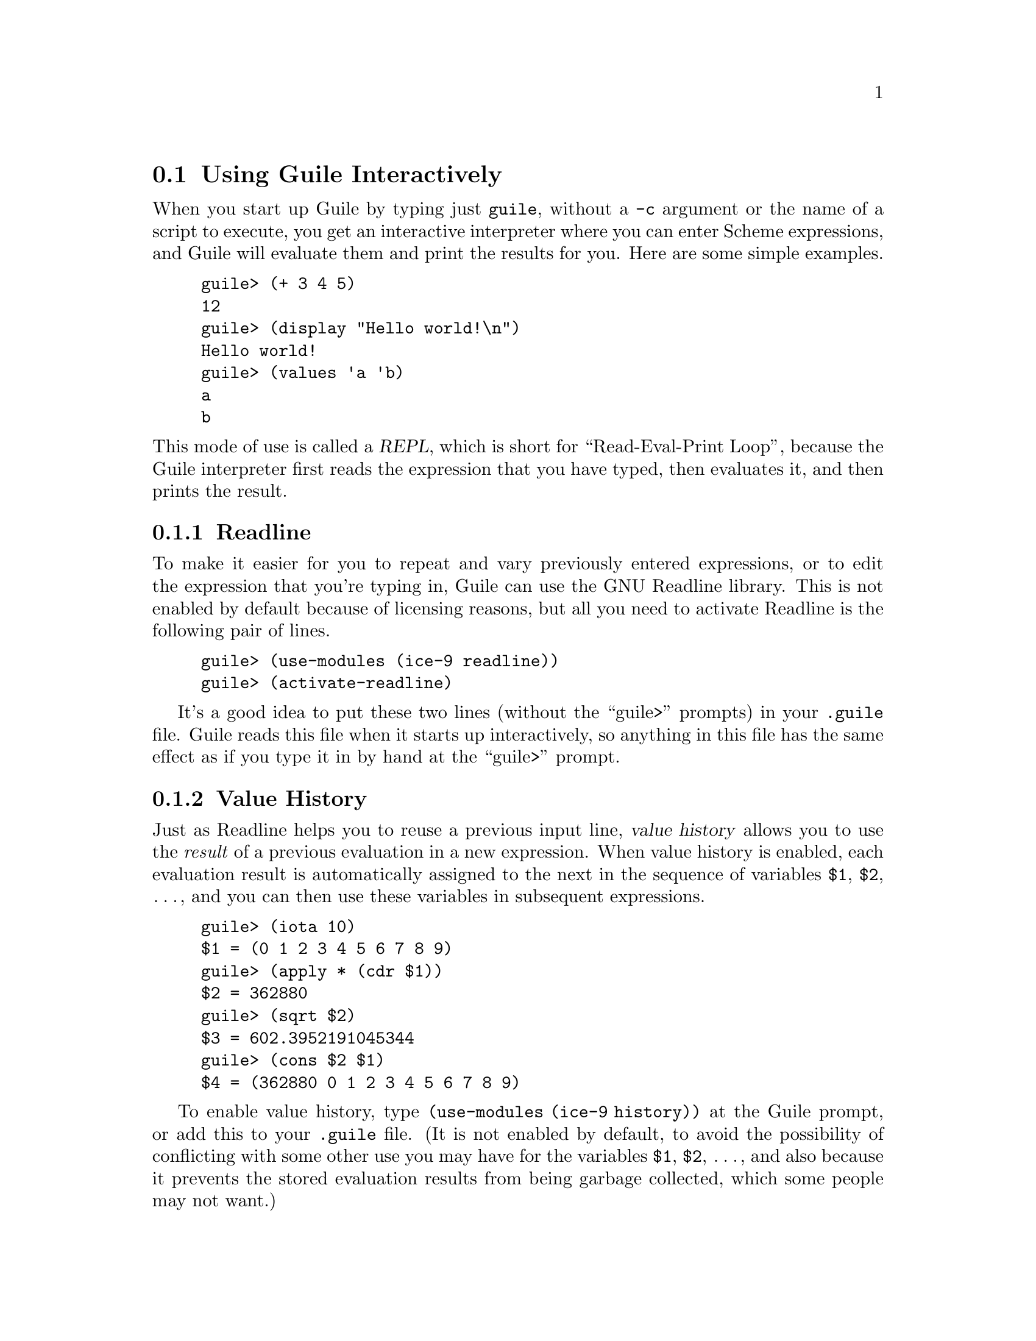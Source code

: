 @c -*-texinfo-*-
@c This is part of the GNU Guile Reference Manual.
@c Copyright (C) 2006
@c   Free Software Foundation, Inc.
@c See the file guile.texi for copying conditions.

@node Using Guile Interactively
@section Using Guile Interactively

When you start up Guile by typing just @code{guile}, without a
@code{-c} argument or the name of a script to execute, you get an
interactive interpreter where you can enter Scheme expressions, and
Guile will evaluate them and print the results for you.  Here are some
simple examples.

@lisp
guile> (+ 3 4 5)
12
guile> (display "Hello world!\n")
Hello world!
guile> (values 'a 'b)
a
b
@end lisp

@noindent
This mode of use is called a @dfn{REPL}, which is short for
``Read-Eval-Print Loop'', because the Guile interpreter first reads the
expression that you have typed, then evaluates it, and then prints the
result.

@menu
* Readline::
* Value Historyx::
* Error Handling::
* Interactive Debugger::        Using the interactive debugger.
@end menu


@node Readline
@subsection Readline

To make it easier for you to repeat and vary previously entered
expressions, or to edit the expression that you're typing in, Guile
can use the GNU Readline library.  This is not enabled by default
because of licensing reasons, but all you need to activate Readline is
the following pair of lines.

@lisp
guile> (use-modules (ice-9 readline))
guile> (activate-readline)
@end lisp

It's a good idea to put these two lines (without the ``guile>''
prompts) in your @file{.guile} file.  Guile reads this file when it
starts up interactively, so anything in this file has the same effect
as if you type it in by hand at the ``guile>'' prompt.


@node Value Historyx
@subsection Value History

Just as Readline helps you to reuse a previous input line, @dfn{value
history} allows you to use the @emph{result} of a previous evaluation
in a new expression.  When value history is enabled, each evaluation
result is automatically assigned to the next in the sequence of
variables @code{$1}, @code{$2}, @dots{}, and you can then use these
variables in subsequent expressions.

@lisp
guile> (iota 10)
$1 = (0 1 2 3 4 5 6 7 8 9)
guile> (apply * (cdr $1))
$2 = 362880
guile> (sqrt $2)
$3 = 602.3952191045344
guile> (cons $2 $1)
$4 = (362880 0 1 2 3 4 5 6 7 8 9)
@end lisp

To enable value history, type @code{(use-modules (ice-9 history))} at
the Guile prompt, or add this to your @file{.guile} file.  (It is not
enabled by default, to avoid the possibility of conflicting with some
other use you may have for the variables @code{$1}, @code{$2},
@dots{}, and also because it prevents the stored evaluation results
from being garbage collected, which some people may not want.)


@node Error Handling
@subsection Error Handling

When code being evaluated from the REPL hits an error, Guile remembers
the execution context where the error occurred and can give you three
levels of information about what the error was and exactly where it
occurred.

By default, Guile displays only the first level, which is the most
immediate information about where and why the error occurred, for
example:

@lisp
(make-string (* 4 (+ 3 #\s)) #\space)
@print{}
standard input:2:19: In procedure + in expression (+ 3 #\s):
standard input:2:19: Wrong type argument: #\s
ABORT: (wrong-type-arg)

Type "(backtrace)" to get more information
or "(debug)" to enter the debugger.
@end lisp

@noindent
However, as the message above says, you can obtain more information
about the context of the error by typing @code{(backtrace)} or
@code{(debug)}.

@code{(backtrace)} displays the Scheme call stack at the point where the
error occurred:

@lisp
(backtrace)
@print{}
Backtrace:
In standard input:
   2: 0* [make-string ...
   2: 1*  [* 4 ...
   2: 2*   [+ 3 #\s]

Type "(debug-enable 'backtrace)" if you would like a backtrace
automatically if an error occurs in the future.
@end lisp

@noindent
In a more complex scenario than this one, this can be extremely useful
for understanding where and why the error occurred.  You can make Guile
show the backtrace automatically by adding @code{(debug-enable
'backtrace)} to your @file{.guile}.

@code{(debug)} takes you into Guile's interactive debugger, which
provides commands that allow you to

@itemize @bullet
@item
display the Scheme call stack at the point where the error occurred
(the @code{backtrace} command --- see @ref{Display Backtrace})

@item
move up and down the call stack, to see in detail the expression being
evaluated, or the procedure being applied, in each @dfn{frame} (the
@code{up}, @code{down}, @code{frame}, @code{position}, @code{info args}
and @code{info frame} commands --- see @ref{Frame Selection} and
@ref{Frame Information})

@item
examine the values of variables and expressions in the context of each
frame (the @code{evaluate} command --- see @ref{Frame Evaluation}).
@end itemize

@noindent
The interactive debugger is documented further in the following section.


@node Interactive Debugger
@subsection Using the Interactive Debugger

Guile's interactive debugger is a command line application that accepts
commands from you for examining the stack and, if at a breakpoint, for
continuing program execution in various ways.  Unlike in the normal
Guile REPL, commands are typed mostly without parentheses.

When you first enter the debugger, it introduces itself with a message
like this:

@lisp
This is the Guile debugger -- for help, type `help'.
There are 3 frames on the stack.

Frame 2 at standard input:36:19
        [+ 3 #\s]
debug> 
@end lisp

@noindent
``debug>'' is the debugger's prompt, and a reminder that you are not in
the normal Guile REPL.  In case you find yourself in the debugger by
mistake, the @code{quit} command will return you to the REPL.  

@deffn {Debugger Command} quit
Exit the debugger.
@end deffn

The other available commands are described in the following subsections.

@menu
* Display Backtrace::           backtrace.
* Frame Selection::             up, down, frame.
* Frame Information::           info args, info frame, position.
* Frame Evaluation::            evaluate.
* Stepping and Continuing::     step, next, (trace-)finish, continue.
@end menu


@node Display Backtrace
@subsubsection Display Backtrace

The @code{backtrace} command, which can also be invoked as @code{bt} or
@code{where}, displays the call stack (aka backtrace) at the point where
the debugger was entered:

@lisp
debug> bt
In standard input:
  36: 0* [make-string ...
  36: 1*  [* 4 ...
  36: 2*   [+ 3 #\s]
@end lisp

@deffn {Debugger Command} backtrace [count]
@deffnx {Debugger Command} bt [count]
@deffnx {Debugger Command} where [count]
Print backtrace of all stack frames, or of the innermost @var{count}
frames.  With a negative argument, print the outermost -@var{count}
frames.  If the number of frames isn't explicitly given, the debug
option @code{depth} determines the maximum number of frames printed.
@end deffn

The format of the displayed backtrace is the same as for the
@code{display-backtrace} procedure (@pxref{Examining the Stack}).


@node Frame Selection
@subsubsection Frame Selection

A call stack consists of a sequence of stack @dfn{frames}, with each
frame describing one level of the nested evaluations and applications
that the program was executing when it hit a breakpoint or an error.
Frames are numbered such that frame 0 is the outermost --- i.e. the
operation on the call stack that began least recently --- and frame N-1
the innermost (where N is the total number of frames on the stack).

When you enter the debugger, the innermost frame is selected, which
means that the commands for getting information about the ``current''
frame, or for evaluating expressions in the context of the current
frame, will do so by default with respect to the innermost frame.  To
select a different frame, so that these operations will apply to it
instead, use the @code{up}, @code{down} and @code{frame} commands like
this:

@lisp
debug> up
Frame 1 at standard input:36:14
        [* 4 ...
debug> frame 0
Frame 0 at standard input:36:1
        [make-string ...
debug> down
Frame 1 at standard input:36:14
        [* 4 ...
@end lisp

@deffn {Debugger Command} up [n]
Move @var{n} frames up the stack.  For positive @var{n}, this
advances toward the outermost frame, to lower frame numbers, to
frames that have existed longer.  @var{n} defaults to one.
@end deffn

@deffn {Debugger Command} down [n]
Move @var{n} frames down the stack.  For positive @var{n}, this
advances toward the innermost frame, to higher frame numbers, to frames
that were created more recently.  @var{n} defaults to one.
@end deffn

@deffn {Debugger Command} frame [n]
Select and print a stack frame.  With no argument, print the selected
stack frame.  (See also ``info frame''.)  An argument specifies the
frame to select; it must be a stack-frame number.
@end deffn


@node Frame Information
@subsubsection Frame Information

The following commands return detailed information about the currently
selected frame.

@deffn {Debugger Command} {info frame}
Display a verbose description of the selected frame.  The information
that this command provides is equivalent to what can be deduced from the
one line summary for the frame that appears in a backtrace, but is
presented and explained more clearly.
@end deffn

@deffn {Debugger Command} {info args}
Display the argument variables of the current stack frame.  Arguments
can also be seen in the backtrace, but are presented more clearly by
this command.
@end deffn

@deffn {Debugger Command} position
Display the name of the source file that the current expression comes
from, and the line and column number of the expression's opening
parenthesis within that file.  This information is only available when
the @code{positions} read option is enabled (@pxref{Reader options}).
@end deffn


@node Frame Evaluation
@subsubsection Frame Evaluation

The @code{evaluate} command is most useful for querying the value of a
variable, either global or local, in the environment of the selected
stack frame, but it can be used more generally to evaluate any
expression.

@deffn {Debugger Command} evaluate expression
Evaluate an expression in the environment of the selected stack frame.
The expression must appear on the same line as the command, however it
may be continued over multiple lines.
@end deffn


@node Stepping and Continuing
@subsubsection Single Stepping and Continuing Execution

The commands in this subsection all apply only when the stack is
@dfn{continuable} --- in other words when it makes sense for the program
that the stack comes from to continue running.  Usually this means that
the program stopped because of a trap or a breakpoint.

@deffn {Debugger Command} step [n]
Tell the debugged program to do @var{n} more steps from its current
position.  One @dfn{step} means executing until the next frame entry or
exit of any kind.  @var{n} defaults to 1.
@end deffn

@deffn {Debugger Command} next [n]
Tell the debugged program to do @var{n} more steps from its current
position, but only counting frame entries and exits where the
corresponding source code comes from the same file as the current stack
frame.  (See @ref{Step Traps} for the details of how this works.)  If
the current stack frame has no source code, the effect of this command
is the same as of @code{step}.  @var{n} defaults to 1.
@end deffn

@deffn {Debugger Command} finish
Tell the program being debugged to continue running until the completion
of the current stack frame, and at that time to print the result and
reenter the command line debugger.
@end deffn

@deffn {Debugger Command} continue
Tell the program being debugged to continue running.  (In fact this is
the same as the @code{quit} command, because it exits the debugger
command loop and so allows whatever code it was that invoked the
debugger to continue.)
@end deffn


@node Using Guile in Emacs
@section Using Guile in Emacs

There are quite a few options for working on Guile Scheme code in
Emacs.  The simplest options are to use Emacs's standard
@code{scheme-mode} for editing code, and to run the interpreter when you
need it by typing ``guile'' at the prompt of a @code{*shell*} buffer,
but there are Emacs libraries available which add various bells and
whistles to this.  The following diagram shows these libraries and how
they relate to each other, with the arrows indicating ``builds on'' or
``extends''.  For example, the Quack library builds on cmuscheme, which
in turn builds on the standard scheme mode.

@example
            scheme
               ^
               |
         .-----+-----.
         |           |
     cmuscheme    xscheme
         ^
         |
   .-----+-----.
   |           |
 Quack        GDS
@end example

@dfn{scheme}, written by Bill Rozas and Dave Love, is Emacs's standard
mode for Scheme code files.  It provides Scheme-sensitive syntax
highlighting, parenthesis matching, indentation and so on.

@dfn{cmuscheme}, written by Olin Shivers, provides a comint-based Scheme
interaction buffer, so that you can run an interpreter more directly
than with the @code{*shell*} buffer approach by typing @kbd{M-x
run-scheme}.  It also extends @code{scheme-mode} so that there are key
presses for sending selected bits of code from a Scheme buffer to this
interpreter.  This means that when you are writing some code and want to
check what an expression evaluates to, you can easily select that code
and send it to the interpreter for evaluation, then switch to the
interpreter to see what the result is.  cmuscheme is included in the
standard Emacs distribution.

@dfn{Quack}, written by Neil Van Dyke, adds a number of incremental
improvements to the scheme/cmuscheme combination: convenient menu
entries for looking up Scheme-related references (such as the SRFIs);
enhanced indentation rules that are customized for particular Scheme
interpreters, including Guile; an enhanced version of the
@code{run-scheme} command that knows the names of the common Scheme
interpreters and remembers which one you used last time; and so on.
Quack is available from @uref{http://www.neilvandyke.org/quack}.

@dfn{GDS}, written by Neil Jerram, also builds on the scheme/cmuscheme
combination, but with a fundamental change to the way that Scheme code
fragments are sent to the interpreter for evaluation.  cmuscheme and
Quack send code fragments to the interpreter's standard input, on the
assumption that the interpreter is expecting to read Scheme expressions
there, and then monitor the interpreter's standard output to infer what
the result of the evaluation is.  GDS doesn't use standard input and
output like this.  Instead, it sets up a socket connection between the
Scheme interpreter and Emacs, and sends and receives messages using a
simple protocol through this socket.  The messages include requests to
evaluate Scheme code, and responses conveying the results of an
evaluation, thus providing similar function to cmuscheme or Quack.  They
also include requests for setting breakpoints, stack exploration and
debugging, which go beyond what cmuscheme or Quack can do.  The price of
this extra power, however, is that GDS is Guile-specific.  GDS requires
the Scheme interpreter, or any program that GDS is debugging, to run
some GDS-specific library code; currently this code is written as a
Guile module and uses a lot of debugging-related features that are
specific to Guile.  GDS is now included in the Guile distribution; for
previous Guile releases (1.8.x and earlier) it can be obtained as part
of the @code{guile-debugging} package from
@uref{http://www.ossau.uklinux.net/guile}.

Finally, @dfn{xscheme} is similar to cmuscheme --- in that it starts up
a Scheme interaction process and sends commands to that process's
standard input --- and to GDS --- in that it has support beyond
cmuscheme or Quack for exploring the Scheme stack when an error has
occurred --- but is implemented specifically for MIT/GNU Scheme.  Hence
it isn't really relevant to Guile work in Emacs, except as a reference
for useful features that could be implemented in one of the other
libraries mentioned here.

In summary, the best current choice for working on Guile code in Emacs
is either Quack or GDS, depending on which of these libraries' features
you find most important.  For more information on Quack, please see the
website referenced above.  GDS is documented further in the rest of this
section.

@menu
* GDS Introduction::
* GDS Architecture::
* GDS Getting Started::
* Displaying the Scheme Stack::
* Continuing Execution::
* Evaluating Scheme Code::
* Setting and Managing Breakpoints::
* Access to Guile Help and Completion::
* Associating Buffers with Clients::
* An Example GDS Session::
@end menu


@node GDS Introduction
@subsection GDS Introduction

GDS aims to allow you to work on Guile Scheme code in the same kind of
way that Emacs allows you to work on Emacs Lisp code: providing easy
access to help, evaluating arbitrary fragments of code, a nice debugging
interface, and so on.  The thinking behind the GDS library is that you
will usually be doing one of two things.

@enumerate
@item
Writing or editing code.  The code will be in a normal Emacs Scheme mode
buffer, and GDS extends Scheme mode to add keystrokes and menu items for
the things that are likely to be useful to you when working on code:

@itemize
@item
completing the identifier at point, with respect to the set of variable
names that are known to the associated Guile process
@item
accessing Guile's built in ``help'' and ``apropos'' commands
@item
evaluating fragments of code to check what they do, with the results
popping up in a temporary Emacs window.
@end itemize

@item
Debugging a Guile Scheme program.  When your program hits an error or a
breakpoint, GDS shows you the relevant code and the Scheme stack, and
makes it easy to

@itemize
@item
look at the values of local variables
@item
see what is happening at all levels of the Scheme stack
@item
set new breakpoints (by simply typing @kbd{C-x @key{SPC}}) or modify
existing ones
@item
continue execution, either normally or step by step.
@end itemize

The presentation makes it very easy to move up and down the stack,
showing whenever possible the source code for each frame in another
Emacs buffer.  It also provides convenient keystrokes for telling Guile
what to do next; for example, you can select a stack frame and tell
Guile to run until that frame completes, at which point GDS will display
the frame's return value.
@end enumerate

Combinations of these well too.  You can evaluate a fragment of code (in
a Scheme buffer) that contains a breakpoint, then use the debugging
interface to step through the code at the breakpoint.  You can also run
a program until it hits a breakpoint, then examine, modify and
reevaluate some of the relevant code, and then tell the program to
continue running.

GDS can provide these facilities for any number of Guile Scheme programs
(which we often refer to as ``clients'') at once, and these programs can
be started either independently of GDS, including outside Emacs, or
specifically @emph{by} GDS.

Communication between each Guile client program and GDS uses a TCP
socket, which means that it is orthogonal to any other interfaces that
the client program has.  In particular GDS does not interfere with a
program's standard input and output.


@node GDS Architecture
@subsection GDS Architecture

In order to understand the following documentation fully it will help to
have a picture in mind of how GDS works, so we briefly describe that
here.  GDS consists of three components.

@itemize
@item
The GDS @dfn{interface} code is written in Emacs Lisp and runs inside
Emacs.  This code, consisting of the installed files @file{gds.el} and
@file{gds-server.el}, is responsible for displaying information from
Guile in Emacs windows, and for responding to Emacs commands and
keystrokes by sending instructions back to the Guile program being
debugged.

@item
The GDS @dfn{server} code is written in Scheme and runs as an Emacs
inferior process.  It acts as a multiplexer between the (possibly
multiple) Guile programs being debugged and the interface code running
in Emacs.  The server code is the installed file
@file{gds-server.scm}.

@item
The GDS @dfn{client} code is written in Scheme (installed file
@file{gds-client.scm}), and must be loaded as a module by each Guile
program that wants to use GDS in any way.
@end itemize

@noindent
The following diagram shows how these components are connected to each
other.

@example
+----------------+
| Program #1     |
|                |
| +------------+ |
| | GDS Client |-_
| +------------+ |-_                       +-------------------+
+----------------+  -_TCP                  | Emacs             |
                      -_                   |                   |
                        -_+------------+   | +---------------+ |
                         _| GDS Server |-----| GDS Interface | |
+----------------+     _- +------------+   | +---------------+ |
| Program #2     |   _-                    +-------------------+
|                | _- TCP
| +------------+ _-
| | GDS Client |-|
| +------------+ |
+----------------+
@end example

@cindex TCP, use of
The data exchanged between client and server components, and between
server and interface, is a sequence of sexps (parenthesised expressions)
that are designed so as to be directly readable by both Scheme and Emacs
Lisp.  The use of a TCP connection means that the server and Emacs
interface can theoretically be on a different computer from the programs
being debugged, but in practice there are currently two problems with
this.  Firstly the GDS API doesn't provide any way of specifying a
non-local server to connect to, and secondly there is no security or
authentication mechanism in the GDS protocol.  These are issues that
should be addressed in the near future.

      
@node GDS Getting Started
@subsection Getting Started with GDS

To enable the use of GDS in your own Emacs sessions, simply add

@lisp
(require 'gds)
@end lisp

@noindent
somewhere in your @file{.emacs} file.  This will cause Emacs to load the
GDS Emacs Lisp code when starting up, and to start the inferior GDS
server process so that it is ready and waiting for any Guile programs
that want to use GDS.

(If GDS's Scheme code is not installed in one of the locations in
Guile's load path, you may find that the server process fails to start.
When this happens you will see an error message from Emacs:

@lisp
error in process filter: Wrong type argument: listp, Backtrace:
@end lisp

@noindent
and the @code{gds-debug} buffer will contain a Scheme backtrace ending
with the message:

@lisp
no code for module (ossau gds-server)
@end lisp

@noindent
The solution for this is to customize the Emacs variable
@code{gds-scheme-directory} so that it specifies where the GDS Scheme
code is installed.  Then either restart Emacs or type @kbd{M-x
gds-run-debug-server} to try starting the GDS server process again.)

For evaluations, help and completion from Scheme code buffers that you
are working on, this is all you need.  The first time you do any of
these things, GDS will automatically start a new Guile client program as
an Emacs subprocess.  This Guile program does nothing but wait for and
act on instructions from GDS, and we refer to it as a @dfn{utility}
Guile client.  Over time this utility client will accumulate the code
that you ask it to evaluate, and you can also tell it to load complete
files or modules by sending it @code{load} or @code{use-modules}
expressions.  You can set breakpoints and evaluate code which hits those
breakpoints, and GDS will pop up the stack at the breakpoint so you can
explore your code by single-stepping and evaluating test expressions.
For a hands-on, tutorial introduction to using GDS in this way, use
Emacs to open the file @file{gds-tutorial.txt} (which should have been
installed as part of Guile, perhaps under @file{/usr/share/doc/guile}),
and then follow the steps in that file.

When you want to use GDS to explore or debug an independent Guile
application, you need to add something to that application's Scheme code
to cause it to connect to and interact with GDS at the right times.  The
following subsections describe the various ways of doing this.

@subsubsection Setting Specific Breakpoints

The first option is to use @code{break-in} or @code{break-at} to set
specific breakpoints in the application's code.  This requires code like
the following.

@lisp
(use-modules (ice-9 debugging breakpoints)
             (ice-9 gds-client))

(break-in 'fact2 "ice-9/debugging/example-fns"
          #:behaviour gds-debug-trap)
(break-in 'facti "ice-9/debugging/example-fns"
          #:behaviour gds-debug-trap)
@end lisp

@noindent
The @code{#:behaviour gds-debug-trap} clauses mean to use GDS to display
the stack when one of these breakpoints is hit.  For more on
breakpoints, @code{break-in} and @code{break-at}, see @ref{Intro to
Breakpoints}.

@subsubsection Setting GDS-managed Breakpoints

Instead of listing specific breakpoints in application code, you can use
GDS to manage the set of breakpoints that you want from Emacs, and tell
the application to download the breakpoints that it should set from
GDS.  The code for this is:

@lisp
(use-modules (ice-9 gds-client))
(set-gds-breakpoints)
@end lisp

These lines tell the program to connect to GDS immediately and download
a set of breakpoint definitions.  The program sets those breakpoints in
its code, then continues running.

When the program later hits one of the breakpoints, it will use GDS to
display the stack and wait for instruction on what to do next.

@subsubsection Invoking GDS when an Exception Occurs

Another option is to use GDS to catch and display any exceptions that
are thrown by the application's code.  If you already have a
@code{lazy-catch} or @code{with-throw-handler} around the area of code
that you want to monitor, you just need to add the following to the
handler code:

@lisp
(gds-debug-trap (throw->trap-context key args))
@end lisp

@noindent
where @code{key} and @code{args} are the first and rest arguments that
Guile passes to the handler.  (In other words, they assume the handler
signature @code{(lambda (key . args) @dots{})}.)  With Guile 1.8 or
later, you can also do this with a @code{catch}, by adding this same
code to the catch's optional pre-unwind handler.

If you don't already have any of these, insert a whole
@code{with-throw-handler} expression around the code of interest like
this:

@lisp
(with-throw-handler #t
  (lambda ()
    ;; Protected code here.
    )
  (lambda (key . args)
    (gds-debug-trap (throw->trap-context key args))))
@end lisp

In all cases you will need to use the @code{(ice-9 gds-client)} and
@code{(ice-9 debugging traps)} modules.

Two special cases of this are the lazy-catch that the Guile REPL code
uses to catch exceptions in user code, and the lazy-catch inside the
@code{stack-catch} utility procedure that is provided by the
@code{(ice-9 stack-catch)} module.  Both of these use a handler called
@code{lazy-handler-dispatch}, which you can modify automatically so that
it calls GDS to display the stack when an exception occurs.  To do this,
use the @code{on-lazy-handler-dispatch} procedure as follows.

@lisp
(use-modules (ice-9 gds-client)
             (ice-9 debugging traps))

(on-lazy-handler-dispatch gds-debug-trap)
@end lisp

@noindent
After this the program will use GDS to display the stack whenever it
hits an exception that is protected by a @code{lazy-catch} using
@code{lazy-catch-handler} (defined in @file{boot-9.scm}).

@subsubsection Accepting GDS Instructions at Any Time

In addition to setting breakpoints and/or an exception handler as
described above, a Guile program can in principle set itself up to
accept new instructions from GDS at any time, not just when it has
stopped at a breakpoint or exception.  This would allow the GDS user to
set new breakpoints or to evaluate code in the context of the running
program, without having to wait for the program to stop first.

@lisp
(use-modules (ice-9 gds-client))
(gds-accept-input #t)
@end lisp

@code{gds-accept-input} causes the calling program to loop processing
instructions from GDS, until GDS sends the @code{continue} instruction.
This blocks the thread that calls it, however, so it will normally be
more practical for the program to set up a dedicated GDS thread and call
@code{gds-accept-input} from that thread.

For @code{select}-driven applications, an alternative approach would be
for the GDS client code to provide an API which allowed the application
to

@itemize
@item
discover the file descriptors (or Scheme ports) that are used for
receiving instruction from the GDS front end, so that it could include
these in its @code{select} call

@item
call the GDS instruction handler when @code{select} indicated data
available for reading on those descriptors/ports.
@end itemize

@noindent
This approach is not yet implemented, though.

@subsubsection Utility Guile Implementation

We conclude this subsection with an aside, by noting that the
``utility'' Guile client described above is nothing more than a
combination of the previous options.

To be precise, the code for the utility Guile client is essentially just
this:

@lisp
(use-modules (ice-9 gds-client))

(set-gds-breakpoints)
(named-module-use! '(guile-user) '(ice-9 session))
(gds-accept-input #f))
@end lisp

@code{set-gds-breakpoints} works as already described.  The
@code{named-module-use!} line ensures that the client can process
@code{help} and @code{apropos} expressions, to implement lookups in
Guile's online help.  The @code{#f} parameter to @code{gds-accept-input}
means that the @code{continue} instruction will not cause the
instruction loop to exit, which makes sense here because the utility
client has nothing to do except to process GDS instructions.

(The utility client does not use @code{on-lazy-handler-dispatch},
because it has its own mechanism for catching and reporting exceptions
in the code that it is asked to evaluate.  This mechanism summarizes the
exception and gives the user a button they can click to see the full
stack, so the end result is very similar to what
@code{on-lazy-handler-dispatch} provides.)


@node Displaying the Scheme Stack
@subsection Displaying the Scheme Stack

When you specify @code{gds-debug-trap} as the behaviour for a trap or
a breakpoint and the Guile program concerned hits that trap or
breakpoint, GDS displays the stack and the relevant Scheme source code
in Emacs, allowing you to explore the state of the program and then
decide what to do next.  The same applies if the program calls
@code{(on-lazy-handler-dispatch gds-debug-trap)} and then throws an
exception that passes through @code{lazy-handler-dispatch}, except
that in this case you can only explore; it isn't possible to continue
normal execution after an exception.

The following commands are available in the stack buffer for exploring
the state of the program.

@table @asis
@item @kbd{u}, @kbd{C-p}, @kbd{@key{up}}
@findex gds-up
Select the stack frame one up from the currently selected frame
(@code{gds-up}).  GDS displays stack frames with the innermost at the
top, so moving ``up'' means selecting a more ``inner'' frame.

@item @kbd{d}, @kbd{C-n}, @kbd{@key{down}}
@findex gds-down
Select the stack frame one down from the currently selected frame
(@code{gds-down}).  GDS displays stack frames with the innermost at the
top, so moving ``down'' means selecting a more ``outer'' frame.

@item @kbd{@key{RET}}
@findex gds-select-stack-frame
Select the stack frame at point (@code{gds-select-stack-frame}).  This
is useful after clicking somewhere in the stack trace with the mouse.
@end table

Selecting a frame means that GDS will display the source code
corresponding to that frame in the adjacent window, and that
subsequent frame-sensitive commands, such as @code{gds-evaluate} (see
below) and @code{gds-step-over} (@pxref{Continuing Execution}), will
refer to that frame.

@table @kbd
@item e
@findex gds-evaluate
Evaluate a variable or expression in the local environment of the
selected stack frame (@code{gds-evaluate}).  The result is displayed in
the echo area.

@item I
@findex gds-frame-info
Show summary information about the selected stack frame
(@code{gds-frame-info}).  This includes what type of frame it is, the
associated expression, and the frame's source location, if any.

@item A
@findex gds-frame-args
For an application frame, display the frame's arguments
(@code{gds-frame-args}).

@item S
@findex gds-proc-source
For an application frame, show the Scheme source code of the procedure
being called (@code{gds-proc-source}).  The source code (where
available) is displayed in the echo area.
@end table

@kbd{S} (@code{gds-proc-source}) is useful when the procedure being
called was created by an anonymous @code{(lambda @dots{})} expression.
Such procedures appear in the stack trace as @code{<procedure #f
(@dots{})>}, which doesn't give you much clue as to what will happen
next.  @kbd{S} will show you the procedure's code, which is usually
enough for you to identify it.


@node Continuing Execution
@subsection Continuing Execution

If it makes sense to continue execution from the stack which is being
displayed, GDS provides the following further commands in the stack
buffer.

@table @asis
@item @kbd{g}, @kbd{c}, @kbd{q}
@findex gds-go
Tell the program to continue running (@code{gds-go}).  It may of course
stop again if it hits another trap, or another occurrence of the same
trap.

The multiple keystrokes reflect that you can think of this as ``going'',
``continuing'' or ``quitting'' (in the sense of quitting the GDS
display).

@item @kbd{@key{SPC}}
@findex gds-step-file
Tell the program to do a single-step to the next entry or exit of a
frame whose code comes from the same source file as the selected stack
frame (@code{gds-step-file}).

In other words, you can hit @kbd{@key{SPC}} repeatedly to step through
the code in a given file, automatically stepping @emph{over} any
evaluations or procedure calls that use code from other files (or from
no file).

If the selected stack frame has no source, the effect of this command is
the same as that of @kbd{i}, described next.

@item @kbd{i}
@findex gds-step-into
Tell the debugged program to do a single-step to the next frame entry or
exit of any kind (@code{gds-step-into}).  @kbd{i} therefore steps
through code at the most detailed level possible.

@item @kbd{o}
@findex gds-step-over
Tell the debugged program to continue running until the selected stack
frame completes, and then to display its result (@code{gds-step-over}).
Note that the program may stop before then if it hits another trap; in
this case the trap telling it to stop when the marked frame completes
remains in place and so will still fire at the appropriate point.
@end table


@node Evaluating Scheme Code
@subsection Evaluating Scheme Code

The following keystrokes and commands provide various ways of sending
code to a Guile client process for evaluation.

@table @kbd
@item M-C-x
@findex gds-eval-defun
Evaluate the ``top level defun'' that the cursor is in, in other words
the smallest balanced expression which includes the cursor and whose
opening parenthesis is in column 0 (@code{gds-eval-defun}).

@item C-x C-e
@findex gds-eval-last-sexp
Evaluate the expression that ends just before the cursor
(@code{gds-eval-last-sexp}).  This is designed so that it is easy to
evaluate an expression that you have just finished typing.

@item C-c C-e
@findex gds-eval-expression
Read a Scheme expression using the minibuffer, and evaluate that
expression (@code{gds-eval-expression}).

@item C-c C-r
@findex gds-eval-region
Evaluate the Scheme code in the marked region of the current buffer
(@code{gds-eval-region}).  Note that GDS does not check whether the
region contains a balanced expression, or try to expand the region so
that it does; it uses the region exactly as it is.
@end table


@node Setting and Managing Breakpoints
@subsection Setting and Managing Breakpoints

You can create a breakpoint in GDS by typing @kbd{C-x @key{SPC}} in a
Scheme mode buffer.  To create a breakpoint on calls to a procedure
--- i.e. the equivalent of calling @code{break-in} --- place the
cursor on the procedure's name and type @kbd{C-x @key{SPC}}.  To
create breakpoints on a particular expression, or on the series of
expressions in a particular region --- i.e. as with @code{break-at}
--- select the expression or region in the usual way and type @kbd{C-x
@key{SPC}}.  In general, GDS assumes that you want a @code{break-at}
breakpoint if there is an active region, and a @code{break-in}
breakpoint otherwise.

When you create a breakpoint like this, two things happen.  Firstly,
if the current buffer is associated with a Guile client program, the
new breakpoint definition is immediately sent to that client (or, if
the client cannot accept input immediately, it is held in readiness to
pass to the client at the next possible opportunity).  This allows the
new breakpoint to take effect as soon as possible in the relevant
client program.

Secondly, it is added to GDS's @emph{global} list of all breakpoints.
This list holds the breakpoint information that will be given to any
client program that asks for it by calling @code{set-gds-breakpoints}.
The fact that this list is global, rather than client-specific, means
that the breakpoints you have set will automatically be recreated if
the program you are debugging has to be stopped and restarted ---
which in my experience happens often.@footnote{An important point here
is that there is nothing that unambiguously relates two subsequent
runs of the same client program, which might allow GDS to pass on
breakpoint settings more precisely.}

(The only possible downside of this last point is that if you are
debugging two programs in parallel, which have some code in common,
you might not want a common code breakpoint in one program to be set
in the other program as well.  But this feels like a small concern in
comparison to the benefit of breakpoints persisting as just described.)


@node Access to Guile Help and Completion
@subsection Access to Guile Help and Completion

The following keystrokes provide fast and convenient access to Guile's
built in help, and to completion with respect to the set of defined and
accessible symbols.

@table @kbd
@item C-h g
@findex gds-help-symbol
Get Guile help for a particular symbol, with the same results as if
you had typed @code{(help SYMBOL)} into the Guile REPL
(@code{gds-help-symbol}).  The symbol to query defaults to the word at
or before the cursor but can also be entered or edited in the
minibuffer.  The available help is popped up in a temporary Emacs
window.

@item C-h C-g
@findex gds-apropos
List all accessible Guile symbols matching a given regular expression,
with the same results as if you had typed @code{(apropos REGEXP)} into
the Guile REPL (@code{gds-apropos}).  The regexp to query defaults to
the word at or before the cursor but can also be entered or edited in
the minibuffer.  The list of matching symbols is popped up in a
temporary Emacs window.

@item M-@key{TAB}
@findex gds-complete-symbol
Try to complete the symbol at the cursor by matching it against the
set of all defined and accessible bindings in the associated Guile
process (@code{gds-complete-symbol}).  If there are any extra
characters that can be definitively added to the symbol at point, they
are inserted.  Otherwise, if there are any completions available, they
are popped up in a temporary Emacs window, where one of them can be
selected using either @kbd{@key{RET}} or the mouse.
@end table


@node Associating Buffers with Clients
@subsection Associating Buffers with Clients

The first time that you use one of GDS's evaluation, help or completion
commands from a given Scheme mode buffer, GDS will ask which Guile
client program you want to use for the operation, or if you want to
start up a new ``utility'' client.  After that GDS considers the buffer
to be ``associated'' with the selected client, and so sends all further
requests to that client, but you can override this by explicitly
associating the buffer with a different client, or by removing the
default association.

@table @kbd
@item M-x gds-associate-buffer
Associate (or re-associate) the current buffer with a particular Guile
client program.  The available clients are listed, and you can also
choose to start up a new ``utility'' client for this buffer to associate
with.

@item M-x gds-dissociate-buffer
Dissociate the current buffer from its client, if any.  This means that
the next time you use an evaluation, help or completion command, GDS
will ask you again which client to send the request to.
@end table

When a buffer is associated with a client program, the buffer's modeline
shows whether the client is currently able to accept instruction from
GDS.  This is done by adding one of the following suffixes to the
``Scheme'' major mode indicator:

@table @asis
@item :ready
The client program (or one of its threads, if multithreaded) is
currently ready to accept instruction from GDS.  In other words, if you
send it a help or evaluation request, you should see the result pretty
much immediately.

@item :running
The client program is not currently able to accept instruction from
GDS.  This means that it (or all of its threads, if multithreaded) is
busy, or waiting for input other than from GDS.

@item :debug
The client program (or one of its threads, if multithreaded) is stopped
in ``debugging mode'' with GDS displaying the stack for a trap or
exception.  It is waiting for instruction from GDS on what to do next.
@end table


@node An Example GDS Session
@subsection An Example GDS Session

Create a file, @file{testgds.scm} say, for experimenting with GDS and
Scheme code, and type this into it:

@lisp
(use-modules (ice-9 debugging traps)
             (ice-9 gds-client)
             (ice-9 debugging example-fns))
(install-trap (make <procedure-trap>
                #:behaviour gds-debug-trap
                #:procedure fact1))
@end lisp

@noindent
Now select all of this code and type @kbd{C-c C-r} to send the selected
region to Guile for evaluation.  GDS will ask you which Guile process to
use; unless you know that you already have another Guile application
running and connected to GDS, choose the ``Start a new Guile'' option,
which starts one of the ``utility'' processes described in @ref{GDS
Getting Started}.

The results of the evaluation pop up in a window like this:

@lisp
(use-modules (ice-9 debugging traps)\n    @dots{}

;;; Evaluating subexpression 1 in current module (guile-user)
 @result{} no (or unspecified) value

;;; Evaluating subexpression 2 in current module (guile-user)
 @result{} no (or unspecified) value

--:**  *Guile Evaluation*     (Scheme:ready)--All------------
@end lisp

@noindent
this tells you that the evaluation was successful but that the return
values were unspecified.  Its effect was to load a module of example
functions and set a trap on one of these functions, @code{fact1}, that
calculates the factorial of its argument.

If you now call @code{fact1}, you can see the trap and GDS's stack
display in action.  To do this add

@lisp
(fact1 4)
@end lisp

@noindent
to your @file{testgds.scm} buffer and type @kbd{C-x C-e} (which
evaluates the expression that the cursor is just after the end of).  The
result is:

@lisp
(fact1 4)

;;; Evaluating in current module (guile-user)
 @result{} 24

--:**  *Guile Evaluation*     (Scheme:ready)--All------------
@end lisp

@noindent
which is correct, but indicates that we forgot the step needed to enable
the trap mechanism.  To do this, type @kbd{C-c C-e} and then enter

@lisp
(trap-enable 'traps)
@end lisp

@noindent
into the minibuffer.  (You could equally have typed this into your test
file and evaluated it from there; we use @kbd{C-c C-e} here to
demonstrate the minibuffer option and because you typically wouldn't
want to leave this kind of global setting in the source code that you
are working on.)

If you now type @kbd{C-x C-e} to evaluate @code{(fact1 4)} again, a GDS
stack window like the following appears:

@lisp
Calling procedure:
=> s  [fact1 4]
   s  [primitive-eval (fact1 4)]


--:**  PID 28729         (Guile-Debug)--All------------
@end lisp

GDS's most compelling feature is its single-stepping.  To get an
immediate feel for what this is like, make sure your Emacs is prepared
as described in @ref{GDS Getting Started}, then type the following code
into an interactive Guile session.

@lisp
(fact1 4)
@end lisp

@noindent
This will cause the GDS Guile-Debug window to pop up in Emacs, where
you can then press @kbd{i} once and @kbd{@key{SPC}} repeatedly to
single-step through the code from the point of the initial trap.

(@kbd{i} is needed as the first keystroke rather than @kbd{@key{SPC}},
because the aim here is to step through code in the @code{(ice-9
debugging example-fns)} module, whose source file is
@file{@dots{}/ice-9/debugging/example-fns.scm}, but the initial
@code{(fact1 4)} call comes from the Guile session, whose ``source
file'' Guile presents as @file{standard input}.  If the user starts by
pressing @kbd{@key{SPC}} instead of @kbd{i}, the effect is that the
program runs until it hits the first recursive call @code{(fact1 (- n
1))}, where it stops because of the trap on @code{fact1} firing again.
At this point, the source file @emph{is}
@file{@dots{}/ice-9/debugging/example-fns.scm}, because the recursive
@code{(fact1 (- n 1))} call comes from code in that file, so further
pressing of @kbd{@key{SPC}} successfully single-steps through this
file.)


@c Local Variables:
@c TeX-master: "guile.texi"
@c End:
